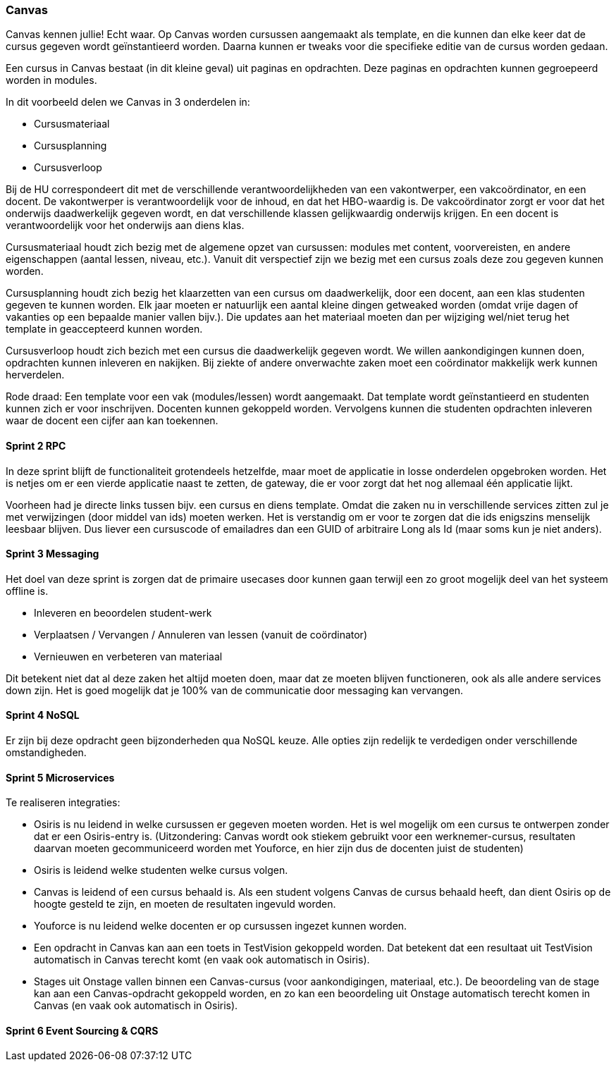 === Canvas

Canvas kennen jullie! Echt waar. Op Canvas worden cursussen aangemaakt als template, en die kunnen dan elke keer dat de cursus gegeven wordt geïnstantieerd worden. Daarna kunnen er tweaks voor die specifieke editie van de cursus worden gedaan.

Een cursus in Canvas bestaat (in dit kleine geval) uit paginas en opdrachten. Deze paginas en opdrachten kunnen gegroepeerd worden in modules.

In dit voorbeeld delen we Canvas in 3 onderdelen in: 

* Cursusmateriaal
* Cursusplanning
* Cursusverloop

Bij de HU correspondeert dit met de verschillende verantwoordelijkheden van een vakontwerper, een vakcoördinator, en een docent. De vakontwerper is verantwoordelijk voor de inhoud, en dat het HBO-waardig is. De vakcoördinator zorgt er voor dat het onderwijs daadwerkelijk gegeven wordt, en dat verschillende klassen gelijkwaardig onderwijs krijgen. En een docent is verantwoordelijk voor het onderwijs aan diens klas.

Cursusmateriaal houdt zich bezig met de algemene opzet van cursussen: modules met content, voorvereisten, en andere eigenschappen (aantal lessen, niveau, etc.). Vanuit dit verspectief zijn we bezig met een cursus zoals deze zou gegeven kunnen worden.

Cursusplanning houdt zich bezig het klaarzetten van een cursus om daadwerkelijk, door een docent, aan een klas studenten gegeven te kunnen worden. Elk jaar moeten er natuurlijk een aantal kleine dingen getweaked worden (omdat vrije dagen of vakanties op een bepaalde manier vallen bijv.). Die updates aan het materiaal moeten dan per wijziging wel/niet terug het template in geaccepteerd kunnen worden.

Cursusverloop houdt zich bezich met een cursus die daadwerkelijk gegeven wordt. We willen aankondigingen kunnen doen, opdrachten kunnen inleveren en nakijken. Bij ziekte of andere onverwachte zaken moet een coördinator makkelijk werk kunnen herverdelen.

Rode draad:
Een template voor een vak (modules/lessen) wordt aangemaakt. Dat template wordt geïnstantieerd en studenten kunnen zich er voor inschrijven. Docenten kunnen gekoppeld worden. Vervolgens kunnen die studenten opdrachten inleveren waar de docent een cijfer aan kan toekennen.

==== Sprint 2 RPC

In deze sprint blijft de functionaliteit grotendeels hetzelfde, maar moet de applicatie in losse onderdelen opgebroken worden. Het is netjes om er een vierde applicatie naast te zetten, de gateway, die er voor zorgt dat het nog allemaal één applicatie lijkt.

Voorheen had je directe links tussen bijv. een cursus en diens template. Omdat die zaken nu in verschillende services zitten zul je met verwijzingen (door middel van ids) moeten werken. Het is verstandig om er voor te zorgen dat die ids enigszins menselijk leesbaar blijven. Dus liever een cursuscode of emailadres dan een GUID of arbitraire Long als Id (maar soms kun je niet anders).

==== Sprint 3 Messaging

Het doel van deze sprint is zorgen dat de primaire usecases door kunnen gaan terwijl een zo groot mogelijk deel van het systeem offline is.

* Inleveren en beoordelen student-werk
* Verplaatsen / Vervangen / Annuleren van lessen (vanuit de coördinator)
* Vernieuwen en verbeteren van materiaal

Dit betekent niet dat al deze zaken het altijd moeten doen, maar dat ze moeten blijven functioneren, ook als alle andere services down zijn. Het is goed mogelijk dat je 100% van de communicatie door messaging kan vervangen.

==== Sprint 4 NoSQL

Er zijn bij deze opdracht geen bijzonderheden qua NoSQL keuze. Alle opties zijn redelijk te verdedigen onder verschillende omstandigheden.

==== Sprint 5 Microservices

Te realiseren integraties:

* Osiris is nu leidend in welke cursussen er gegeven moeten worden. Het is wel mogelijk om een cursus te ontwerpen zonder dat er een Osiris-entry is. (Uitzondering: Canvas wordt ook stiekem gebruikt voor een werknemer-cursus, resultaten daarvan moeten gecommuniceerd worden met Youforce, en hier zijn dus de docenten juist de studenten)
* Osiris is leidend welke studenten welke cursus volgen.
* Canvas is leidend of een cursus behaald is. Als een student volgens Canvas de cursus behaald heeft, dan dient Osiris op de hoogte gesteld te zijn, en moeten de resultaten ingevuld worden.
* Youforce is nu leidend welke docenten er op cursussen ingezet kunnen worden.
* Een opdracht in Canvas kan aan een toets in TestVision gekoppeld worden. Dat betekent dat een resultaat uit TestVision automatisch in Canvas terecht komt (en vaak ook automatisch in Osiris).
* Stages uit Onstage vallen binnen een Canvas-cursus (voor aankondigingen, materiaal, etc.). De beoordeling van de stage kan aan een Canvas-opdracht gekoppeld worden, en zo kan een beoordeling uit Onstage automatisch terecht komen in Canvas (en vaak ook automatisch in Osiris).

==== Sprint 6 Event Sourcing & CQRS


